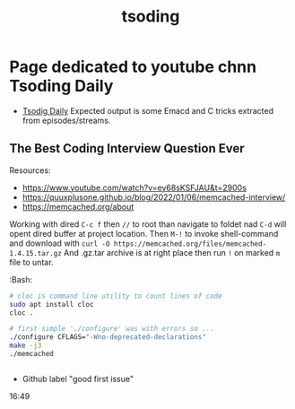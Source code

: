:PROPERTIES:
:ID:       15ef6c48-d73f-4e54-ae9d-e1d38e7d590b
:END:
#+title: tsoding
* Page dedicated to youtube chnn Tsoding Daily
- [[https://www.youtube.com/@TsodingDaily][Tsodig Daily]]
  Expected output is some Emacd and C tricks extracted from episodes/streams.

** The Best Coding Interview Question Ever
  Resources:
    - https://www.youtube.com/watch?v=ey68sKSFJAU&t=2900s
    - https://quuxplusone.github.io/blog/2022/01/06/memcached-interview/
    - https://memcached.org/about

:Dired:
 Working with dired =C-c f= then =//= to root than navigate to foldet nad =C-d= will opent dired buffer at project location.
 Then =M-!= to invoke shell-command and download with ~curl -O https://memcached.org/files/memcached-1.4.15.tar.gz~
 And .gz.tar archive is at right place then run =!= on marked =m= file to untar.

:Bash:
#+begin_src bash
# cloc is command line utility to count lines of code
sudo apt install cloc
cloc .

# first simple './configure' was with errors so ...
./configure CFLAGS="-Wno-deprecated-declarations"
make -j3
./memcached


#+end_src

- Github label "good first issue" 


:End:
16:49
